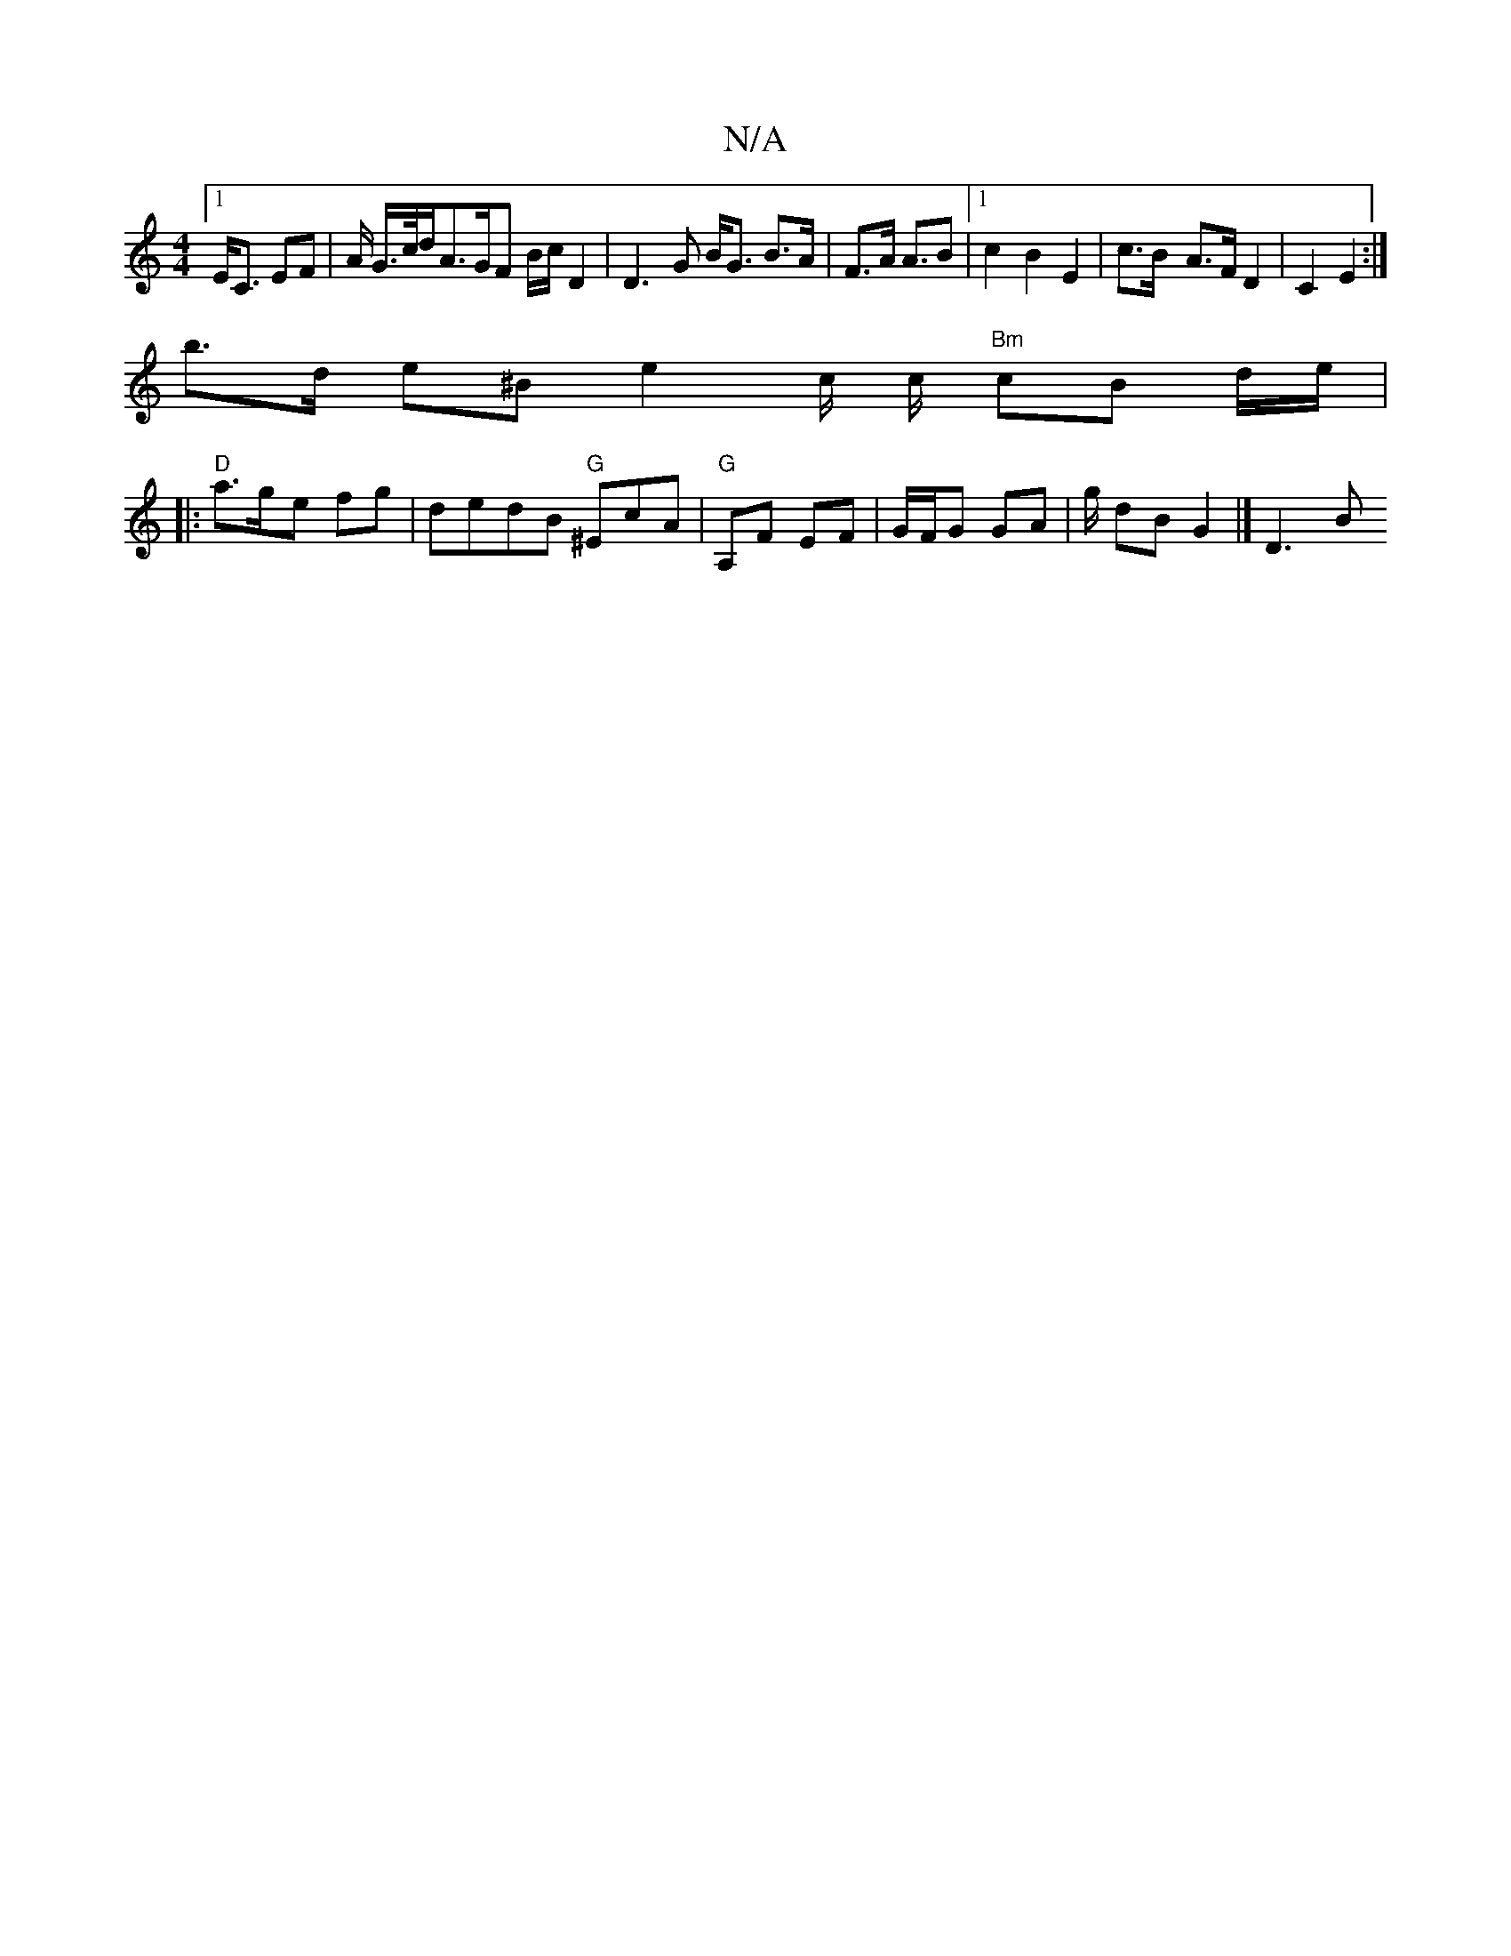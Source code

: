X:1
T:N/A
M:4/4
R:N/A
K:Cmajor
[1 E<C EF | A/ G/>c/d/}A>GF B/c/ D2 | D3 G B<G B>A|F>A A>B2 |[1 c2 B2 E2 | c>B- A>F D2 | C2 E2 :|
b>d e^B e2 c/ c/2 "Bm"cB d/e/|
|:"D"a>g-e fg | dedB "G"^EcA | "G" A,F EF | G/F/G GA | g/ dB G2 |] D3 B